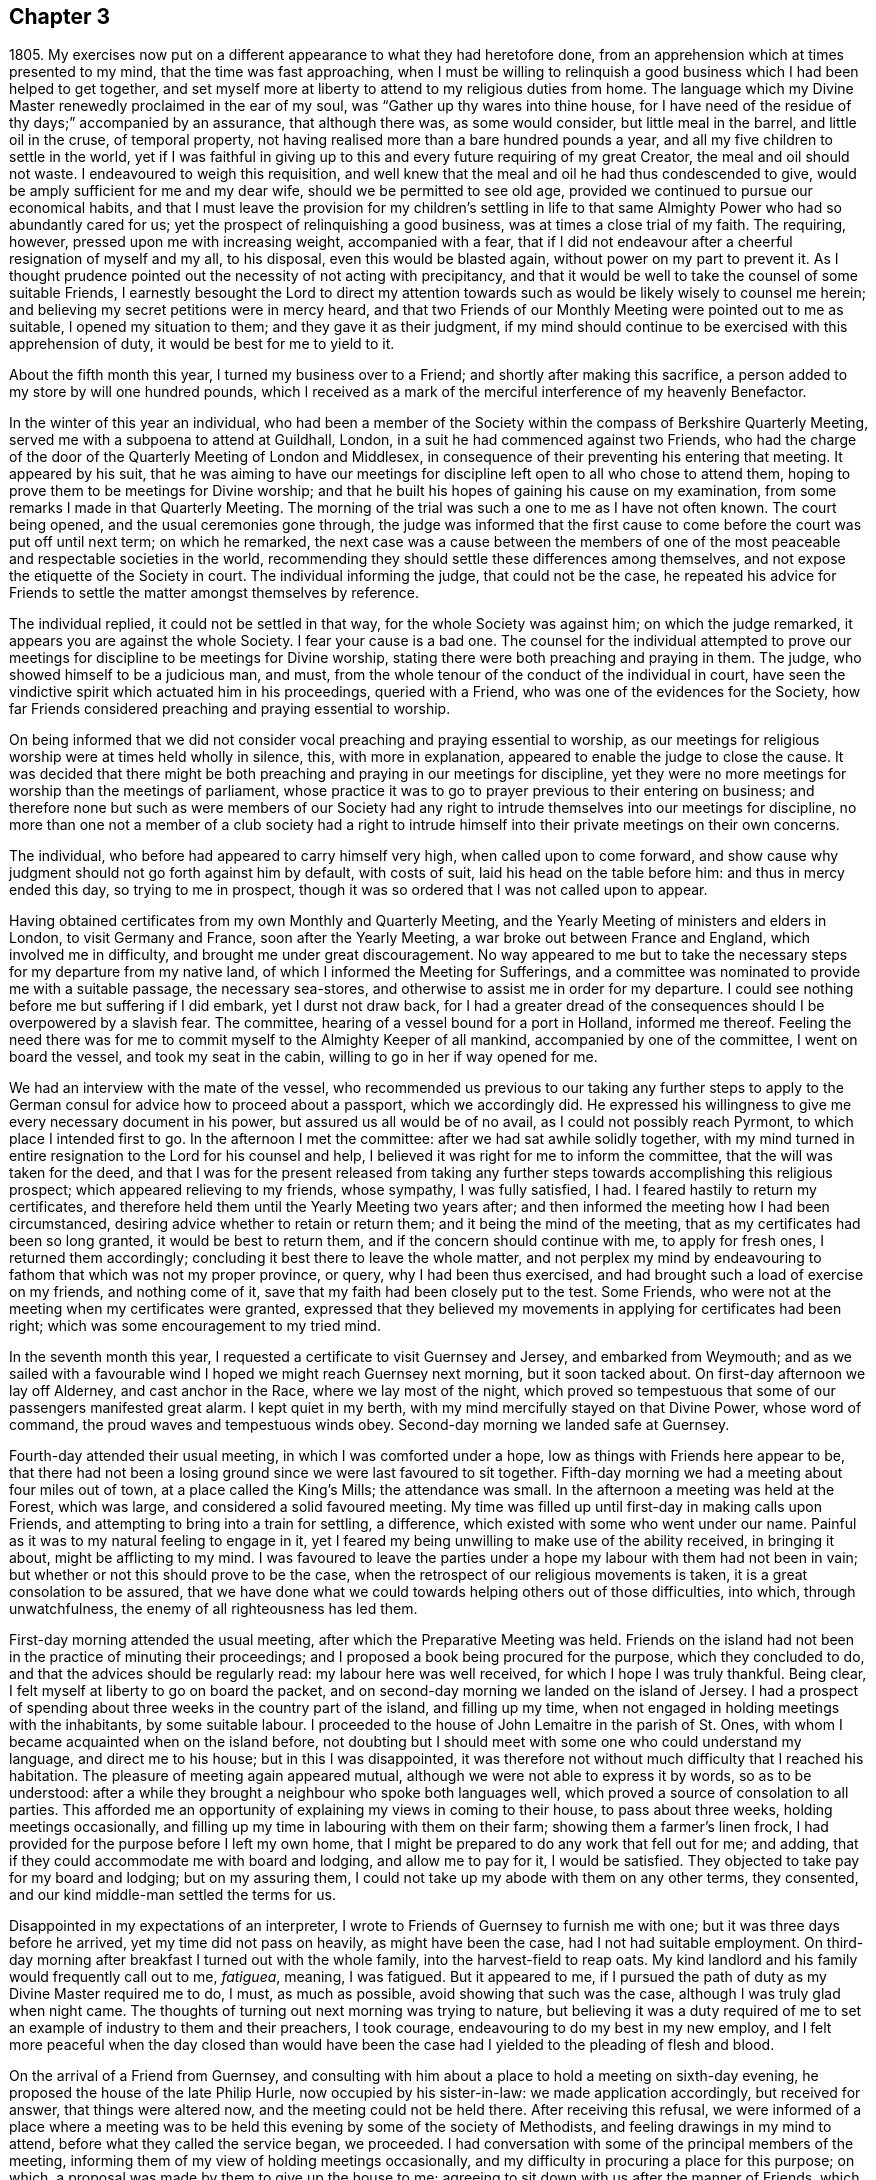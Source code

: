 == Chapter 3

1805+++.+++ My exercises now put on a different appearance to what they had heretofore done,
from an apprehension which at times presented to my mind,
that the time was fast approaching,
when I must be willing to relinquish a good business
which I had been helped to get together,
and set myself more at liberty to attend to my religious duties from home.
The language which my Divine Master renewedly proclaimed in the ear of my soul,
was "`Gather up thy wares into thine house,
for I have need of the residue of thy days;`" accompanied by an assurance,
that although there was, as some would consider, but little meal in the barrel,
and little oil in the cruse, of temporal property,
not having realised more than a bare hundred pounds a year,
and all my five children to settle in the world,
yet if I was faithful in giving up to this and every future requiring of my great Creator,
the meal and oil should not waste.
I endeavoured to weigh this requisition,
and well knew that the meal and oil he had thus condescended to give,
would be amply sufficient for me and my dear wife, should we be permitted to see old age,
provided we continued to pursue our economical habits,
and that I must leave the provision for my children`'s settling in life
to that same Almighty Power who had so abundantly cared for us;
yet the prospect of relinquishing a good business,
was at times a close trial of my faith.
The requiring, however, pressed upon me with increasing weight, accompanied with a fear,
that if I did not endeavour after a cheerful resignation of myself and my all,
to his disposal, even this would be blasted again,
without power on my part to prevent it.
As I thought prudence pointed out the necessity of not acting with precipitancy,
and that it would be well to take the counsel of some suitable Friends,
I earnestly besought the Lord to direct my attention towards
such as would be likely wisely to counsel me herein;
and believing my secret petitions were in mercy heard,
and that two Friends of our Monthly Meeting were pointed out to me as suitable,
I opened my situation to them; and they gave it as their judgment,
if my mind should continue to be exercised with this apprehension of duty,
it would be best for me to yield to it.

About the fifth month this year, I turned my business over to a Friend;
and shortly after making this sacrifice,
a person added to my store by will one hundred pounds,
which I received as a mark of the merciful interference of my heavenly Benefactor.

In the winter of this year an individual,
who had been a member of the Society within the compass of Berkshire Quarterly Meeting,
served me with a subpoena to attend at Guildhall, London,
in a suit he had commenced against two Friends,
who had the charge of the door of the Quarterly Meeting of London and Middlesex,
in consequence of their preventing his entering that meeting.
It appeared by his suit,
that he was aiming to have our meetings for discipline
left open to all who chose to attend them,
hoping to prove them to be meetings for Divine worship;
and that he built his hopes of gaining his cause on my examination,
from some remarks I made in that Quarterly Meeting.
The morning of the trial was such a one to me as I have not often known.
The court being opened, and the usual ceremonies gone through,
the judge was informed that the first cause to come
before the court was put off until next term;
on which he remarked,
the next case was a cause between the members of one of
the most peaceable and respectable societies in the world,
recommending they should settle these differences among themselves,
and not expose the etiquette of the Society in court.
The individual informing the judge, that could not be the case,
he repeated his advice for Friends to settle the matter amongst themselves by reference.

The individual replied, it could not be settled in that way,
for the whole Society was against him; on which the judge remarked,
it appears you are against the whole Society.
I fear your cause is a bad one.
The counsel for the individual attempted to prove our meetings
for discipline to be meetings for Divine worship,
stating there were both preaching and praying in them.
The judge, who showed himself to be a judicious man, and must,
from the whole tenour of the conduct of the individual in court,
have seen the vindictive spirit which actuated him in his proceedings,
queried with a Friend, who was one of the evidences for the Society,
how far Friends considered preaching and praying essential to worship.

On being informed that we did not consider vocal
preaching and praying essential to worship,
as our meetings for religious worship were at times held wholly in silence, this,
with more in explanation, appeared to enable the judge to close the cause.
It was decided that there might be both preaching and praying in our meetings for discipline,
yet they were no more meetings for worship than the meetings of parliament,
whose practice it was to go to prayer previous to their entering on business;
and therefore none but such as were members of our Society had
any right to intrude themselves into our meetings for discipline,
no more than one not a member of a club society had a right to
intrude himself into their private meetings on their own concerns.

The individual, who before had appeared to carry himself very high,
when called upon to come forward,
and show cause why judgment should not go forth against him by default,
with costs of suit, laid his head on the table before him:
and thus in mercy ended this day, so trying to me in prospect,
though it was so ordered that I was not called upon to appear.

Having obtained certificates from my own Monthly and Quarterly Meeting,
and the Yearly Meeting of ministers and elders in London, to visit Germany and France,
soon after the Yearly Meeting, a war broke out between France and England,
which involved me in difficulty, and brought me under great discouragement.
No way appeared to me but to take the necessary steps
for my departure from my native land,
of which I informed the Meeting for Sufferings,
and a committee was nominated to provide me with a suitable passage,
the necessary sea-stores, and otherwise to assist me in order for my departure.
I could see nothing before me but suffering if I did embark, yet I durst not draw back,
for I had a greater dread of the consequences should I be overpowered by a slavish fear.
The committee, hearing of a vessel bound for a port in Holland, informed me thereof.
Feeling the need there was for me to commit myself to the Almighty Keeper of all mankind,
accompanied by one of the committee, I went on board the vessel,
and took my seat in the cabin, willing to go in her if way opened for me.

We had an interview with the mate of the vessel,
who recommended us previous to our taking any further steps to
apply to the German consul for advice how to proceed about a passport,
which we accordingly did.
He expressed his willingness to give me every necessary document in his power,
but assured us all would be of no avail, as I could not possibly reach Pyrmont,
to which place I intended first to go.
In the afternoon I met the committee: after we had sat awhile solidly together,
with my mind turned in entire resignation to the Lord for his counsel and help,
I believed it was right for me to inform the committee,
that the will was taken for the deed,
and that I was for the present released from taking any
further steps towards accomplishing this religious prospect;
which appeared relieving to my friends, whose sympathy, I was fully satisfied, I had.
I feared hastily to return my certificates,
and therefore held them until the Yearly Meeting two years after;
and then informed the meeting how I had been circumstanced,
desiring advice whether to retain or return them; and it being the mind of the meeting,
that as my certificates had been so long granted, it would be best to return them,
and if the concern should continue with me, to apply for fresh ones,
I returned them accordingly; concluding it best there to leave the whole matter,
and not perplex my mind by endeavouring to fathom that which was not my proper province,
or query, why I had been thus exercised,
and had brought such a load of exercise on my friends, and nothing come of it,
save that my faith had been closely put to the test.
Some Friends, who were not at the meeting when my certificates were granted,
expressed that they believed my movements in applying for certificates had been right;
which was some encouragement to my tried mind.

In the seventh month this year, I requested a certificate to visit Guernsey and Jersey,
and embarked from Weymouth;
and as we sailed with a favourable wind I hoped we might reach Guernsey next morning,
but it soon tacked about.
On first-day afternoon we lay off Alderney, and cast anchor in the Race,
where we lay most of the night,
which proved so tempestuous that some of our passengers manifested great alarm.
I kept quiet in my berth, with my mind mercifully stayed on that Divine Power,
whose word of command, the proud waves and tempestuous winds obey.
Second-day morning we landed safe at Guernsey.

Fourth-day attended their usual meeting, in which I was comforted under a hope,
low as things with Friends here appear to be,
that there had not been a losing ground since we were last favoured to sit together.
Fifth-day morning we had a meeting about four miles out of town,
at a place called the King`'s Mills; the attendance was small.
In the afternoon a meeting was held at the Forest, which was large,
and considered a solid favoured meeting.
My time was filled up until first-day in making calls upon Friends,
and attempting to bring into a train for settling, a difference,
which existed with some who went under our name.
Painful as it was to my natural feeling to engage in it,
yet I feared my being unwilling to make use of the ability received,
in bringing it about, might be afflicting to my mind.
I was favoured to leave the parties under a hope
my labour with them had not been in vain;
but whether or not this should prove to be the case,
when the retrospect of our religious movements is taken,
it is a great consolation to be assured,
that we have done what we could towards helping others out of those difficulties,
into which, through unwatchfulness, the enemy of all righteousness has led them.

First-day morning attended the usual meeting,
after which the Preparative Meeting was held.
Friends on the island had not been in the practice of minuting their proceedings;
and I proposed a book being procured for the purpose, which they concluded to do,
and that the advices should be regularly read: my labour here was well received,
for which I hope I was truly thankful.
Being clear, I felt myself at liberty to go on board the packet,
and on second-day morning we landed on the island of Jersey.
I had a prospect of spending about three weeks in the country part of the island,
and filling up my time, when not engaged in holding meetings with the inhabitants,
by some suitable labour.
I proceeded to the house of John Lemaitre in the parish of St. Ones,
with whom I became acquainted when on the island before,
not doubting but I should meet with some one who could understand my language,
and direct me to his house; but in this I was disappointed,
it was therefore not without much difficulty that I reached his habitation.
The pleasure of meeting again appeared mutual,
although we were not able to express it by words, so as to be understood:
after a while they brought a neighbour who spoke both languages well,
which proved a source of consolation to all parties.
This afforded me an opportunity of explaining my views in coming to their house,
to pass about three weeks, holding meetings occasionally,
and filling up my time in labouring with them on their farm;
showing them a farmer`'s linen frock,
I had provided for the purpose before I left my own home,
that I might be prepared to do any work that fell out for me; and adding,
that if they could accommodate me with board and lodging, and allow me to pay for it,
I would be satisfied.
They objected to take pay for my board and lodging; but on my assuring them,
I could not take up my abode with them on any other terms, they consented,
and our kind middle-man settled the terms for us.

Disappointed in my expectations of an interpreter,
I wrote to Friends of Guernsey to furnish me with one;
but it was three days before he arrived, yet my time did not pass on heavily,
as might have been the case, had I not had suitable employment.
On third-day morning after breakfast I turned out with the whole family,
into the harvest-field to reap oats.
My kind landlord and his family would frequently call out to me, _fatiguea_, meaning,
I was fatigued.
But it appeared to me,
if I pursued the path of duty as my Divine Master required me to do, I must,
as much as possible, avoid showing that such was the case,
although I was truly glad when night came.
The thoughts of turning out next morning was trying to nature,
but believing it was a duty required of me to set
an example of industry to them and their preachers,
I took courage, endeavouring to do my best in my new employ,
and I felt more peaceful when the day closed than would have been
the case had I yielded to the pleading of flesh and blood.

On the arrival of a Friend from Guernsey,
and consulting with him about a place to hold a meeting on sixth-day evening,
he proposed the house of the late Philip Hurle, now occupied by his sister-in-law:
we made application accordingly, but received for answer, that things were altered now,
and the meeting could not be held there.
After receiving this refusal,
we were informed of a place where a meeting was to be held
this evening by some of the society of Methodists,
and feeling drawings in my mind to attend, before what they called the service began,
we proceeded.
I had conversation with some of the principal members of the meeting,
informing them of my view of holding meetings occasionally,
and my difficulty in procuring a place for this purpose; on which,
a proposal was made by them to give up the house to me;
agreeing to sit down with us after the manner of Friends,
which friendly offer I accepted.
The meeting soon settled in solemn silence, and I hope I may say,
I was enabled to labour amongst them in the love of the Gospel,
not only to the relief of my own mind,
but in some good degree to the advancement of the cause of Truth and righteousness.
The report of this meeting was noised abroad, and so opened the way for me,
that in future we found no difficulty in procuring
a place to meet in or a company to meet us.

Seventh-day was passed in making visits to a few serious individuals,
and a man and his sister who profess to be convinced
of the principles of our religious Society.
I felt much for them in their lonely situation,
being the only persons who sit together as Friends in this part of the island.
The man had once suffered banishment because he conscientiously refused to take up arms,
and would have suffered the like again, but for the kind interference of a magistrate.

First-day, we procured a place for a meeting this morning to begin at the eleventh hour,
which was very largely attended.
I was led to say, that I believed there were those present,
who if they were faithful to Divine requirings, must prepare for suffering;
but if they were unfaithful and shunned the cross,
the present manifestation of light and grace with which they were favoured,
and had known what it was to rejoice under a sense of, would be withdrawn,
the light become darkness, and they in danger of losing the crown once in prospect.
We were told, many minds were tenderly reached in this meeting,
some saying that before the interpretation of what I had uttered was given,
there was that in their own minds which said Amen to the truth of what was offered.
At the close of the meeting,
I proposed another at six o`'clock this evening at
this same place for the libertine inhabitants,
which being yielded to, I requested care should be taken to give information to such.
The afternoon was passed over profitably in conversation on various religious subjects.

On our way to the meeting,
I told my companion it seemed to me almost like going to a place of execution,
and I marvelled not at these feelings,
when we reached the place where the meeting was to be held,
the house and yard were crowded and a motley company presented to view,
the lightness observable on many of whose countenances was truly distressing.
Fears were excited in my mind, lest a riot should take place;
and as to our holding a quiet meeting, I saw no prospect of it.
I feared to hold the meeting, and to attempt to disperse the people and not hold it,
I also feared, supposing many had come from a distance to attend it.
As the people who were in the house,
from the oppressive state of the weather appeared unsettled,
I felt most easy to propose our holding the meeting out of doors: on which,
the forms and chairs were brought out of the house.
At our first sitting down,
those who could not be accommodated with seats were disposed to be rather troublesome,
but strength being given me to express a desire that our behaviour might
be suitable to the occasion for which we proposed to come together,
it was well received, a general quiet took place,
which was succeeded by feelings of solemnity, and the meeting was conducted in a quiet,
orderly manner to the close, the people appearing to separate with reluctance;
fresh cause for me, a poor, frail, feeble instrument, to set up my Ebenezer, and say,
"`Hitherto the Lord hath helped me.`"
O, the need there is of a care, after such times of favour,
that self has no part in our services.

Second-day morning made a visit to a religious young man on the south side of the island.
In the afternoon returned to my labour in the harvest-field.
Fifth-day my interpreter informed me, he must return home,
and send a Friend to fill his place: the prospect of this was trying to me,
but I saw no way except to labour after patience.
I continued my labour in the harvest-field until seventh-day,
when we all turned out to cut fern on the mountain for fuel,
which was an agreeable change, and a pleasant way of employing my time.

During the afternoon I had a satisfactory visit from a pious young man,
a preacher belonging to the society of Methodists, who spoke English well;
my companions in labour urged him to persuade me
to desist from my labour the remainder of the day,
which I complied with: we retired together in the thicket of a glen,
where I was once again privileged to converse in my native tongue.
Various interesting subjects occupied our attention in this delightful seat of solitude;
amongst others, that of labour; during which he told me,
he thought the example I was setting in this respect
to their preachers might have its use,
saying, he had often seriously thought on the subject,
and would have been glad to find some suitable employ that he might be allowed to follow,
from a conviction it would be beneficial to both body and mind,
as well as carry a good savour along with it.
During our conversation I found he was acquainted with most of our religious principles,
and I could not doubt but he was also convinced of their truth and efficacy;
he closed our conversation with nearly these expressions,
"`Don`'t spread your net any further over me;`" implying that our
conversation had increased his bonds of unity with our principles.
We separated in great nearness.
On my return home in the evening,
to my agreeable surprise a Friend from Guernsey had arrived,
which was additionally cheering to my mind,
and appeared to have the like effect on the family I was residing with.
No time was now to be lost in making arrangements for tomorrow.
Information had been sent me, that a love-feast was to meet tomorrow in this parish,
and if I was inclined to attend it, the door was open for me to sit with them.
As it respected my accepting the invitation or otherwise,
I believed it was best for me to remain silent.

First-day morning the man and his sister professing
to be convinced of our religious principles,
came to sit with us in our little meeting.
Before we sat down,
I apprehended I must be willing to give up to sit
with those who were to meet at this love-feast,
and yet a fear came over my mind,
lest our example in so doing should prove a stumbling-block to this man and his sister,
who had been brought under the necessity of separating
themselves from these outward signs.
In order to remove any danger of this sort,
I felt most easy to inform them what had been on my mind respecting them,
and my apprehension that it would be better they did not accompany us,
all of which appeared to be kindly received.
Matters being thus concluded, we sat down together at my lodgings,
and held our meeting at the time appointed.
We proceeded to the place where the love-feast was to be held:
I felt most easy we should be fully satisfied that our being introduced
was with the free consent of all the parties we were to meet,
therefore requested this should be first ascertained,
on which we were informed our company would be acceptable.

As we entered, we observed all were uncovered;
as true religion leads to a care to be preserved from willfully offending any,
I felt most easy to remark,
I hoped our continuing with our hats on amongst them
would not hurt the feelings of any tender mind;
informing them it was our uniform practice in our religious meetings,
except in the time of vocal prayer; in reply to which,
we were assured no offence would be taken on this account.
Before the preacher opened the meeting by giving out the hymn,
I requested leave to express what was on my mind, to which he consented,
and kindly gave me his place;
a full opportunity was afforded me to relieve myself of such matters as came before me,
and I thought there was good ground to believe what
was offered found a place in many of their minds,
much affection being manifested at our parting.
Apprehending the pointings of duty were to my having
a meeting this evening at half-past seven o`'clock,
it was held, and the house and yard were so crowded, and the pressure of the people such,
that fears were at first entertained that some accident would occur;
but after awhile all became still, and at the close the people quietly departed.
It was considered to be a favoured season;
but not obtaining that relief which rendered it safe for me to leave this neighbourhood,
I could not see my way clear to make a move,
without appointing another to be held on third-day evening at the same place.

Third-day was spent in labour in the harvest-field,
and in the evening attended the meeting appointed at my request,
which opportunity set me at liberty to quit this part of the island,
and when the meeting separated the people expressed
their regret at the prospect of our leaving them.
Fourth-day morning, after a parting opportunity with John Lemaitre`'s family,
we proceeded towards Hilliers.
On our near approach to the town, I felt such a stop in my mind,
that I was under the necessity of requesting my companion
to sit down at the most convenient place we came to.
We sat some time in silence, during which,
feeling the pointings of duty to a meeting in the town that evening,
I informed my companion thereof.
The probability of our procuring a place for the meeting appeared very uncertain.
On our way, we called at the house of a widow,
where some belonging to the society of Methodists at times meet.
We informed her of what I had in prospect, to which she replied,
she had no doubt of procuring us the use of the meeting-house and beds for the night;
and on application for the house,
we were given to understand it would be readily granted,
and an invitation was sent us from the proprietor to take tea with him and his family,
and we were assured that general notice would be given of the meeting,
but that it was not likely many would attend,
the house seldom being more than half-filled.

I went to the meeting poor and empty; at first it gathered very straggingly,
but in time the house, two rooms that opened into it, and the passage, were crowded.
I expect the circumstance of our sitting in silence
caused some at first to behave rather rudely,
laughing and whispering; yet after awhile, we had cause to acknowledge,
that the calming influence of the Spirit and power of the
Redeemer subdued and subjected these opposing spirits,
and the meeting closed under a sense that Divine
mercy and condescension had been near to us.
On our way from the place we were joined by a young man who manifested a seeking disposition;
I invited ourselves to breakfast with him next morning,
where we met with an interesting young couple.
This afforded us an opportunity of giving them some account of our principles,
of which we found they were very ignorant; and I regretted the want of suitable books.
My way towards my own home became again shut up;
endeavouring to see into the cause why it should be so,
it appeared I must be willing to have a meeting near the great school.
A suitable place being found, and notice given of the meeting,
we attended at the time appointed and found a full gathering,
the people generally behaved well,
considering a meeting had never been held there before.
Feeling drawings in my mind to have a meeting at St. Brillard`'s,
we proceeded towards the place,
where a meeting is held once a week by the Methodist society,
and found it to be their meeting night.
The preacher hearing our motives for coming,
freely offered to give up the house and his congregation to me, to sit as our manner is,
and take his seat amongst them.
The meeting was largely attended and the way opened for me to obtain relief,
for which I felt truly thankful,
and especially that I had been made willing to sit with this company,
believing there is a precious seed hereaway:
the meeting appeared to separate under the influence of
that love which knows no religious distinction as to name.

We went to lodge at the house of a young man,
who kindly set before us the best his limited circumstances afforded.
Those who travel amongst these islanders must not look for great things,
or to be much waited upon, their means in general being very small,
and a rare thing to find a servant kept.
Yet, as far as I have experienced,
there is no want of necessaries for such as are truly devoted to Christ`'s cause.

Next morning we returned to St. Helliers.
When I was here about three years ago,
my mind was much turned towards those who are deemed the
more respectable part of the inhabitants of this parish;
but the way did not open to have a meeting with them at that time,
although the society of Methodists on my first landing
had kindly offered me the use of their house.
Believing the time was now come for me to have the people called together,
I felt a difficulty about a suitable place,
apprehending if the meeting was held in the house belonging to the Methodists,
it would be likely to be filled with them,
and those towards whom my views were would not be generally accommodated;
but as a more suitable place could not be found,
the subject was mentioned to some of the leading members of that society,
who freely offered the house for our use.
Feeling my mind drawn towards the usual attenders of this meeting-house,
a meeting was appointed to be held with them on first-day afternoon, which was large.
I was enabled to labour in a close line of doctrine, yet there was reason to believe,
that it was mostly well received.

The meeting for those who are deemed the more respectable inhabitants of this parish,
was fixed for five o`'clock on second-day evening.
It was not so generally attended by those I had felt my mind drawn towards,
as was desirable,
those who had undertaken to give notice not being
equal to the task they had engaged to perform:
it was held much in the quiet, but did not afford me the relief I had hoped for;
but having done all that appeared to be required of me towards securing a better attendance,
I was enabled to leave this matter.

My mind now turned towards the parish called St. Martin`'s;
but from some causes which I had no power of remedying, I became so much discouraged,
that it appeared safest for me to take the first conveyance to Guernsey,
which I accordingly did, and we landed on third-day.

On fifth-day afternoon went on board a trader bound for Southampton,
and after a passage of seventeen hours we were favoured with a safe landing,
having passed through a tremendous night of thunder, lightning and rain.
First-day attended meeting here;
in the afternoon way opened for me to get my mind more fully
relieved than I felt ability for in the morning meeting,
for which favour I hope I felt truly thankful.

Second-day I proceeded to Poole, third-day attended the select Monthly Meeting,
after which was held the Monthly Meeting for discipline,
in both of which I was favoured to experience some renewal of strength.
In the evening I sat with Friends in their select Quarterly Meeting:
here I met with William Forster, jun., a member of my own Monthly Meeting,
whose company after such a long separation from my friends at home, was truly acceptable.
Next day attended the Quarterly Meeting for Dorset and Hants,
the two counties being recently united in one Quarterly Meeting.
It was consoling to observe the concern which was evidently alive in the minds of Friends,
that the unity of the One Spirit which is the bond
of true peace might increase and abound,
and I felt well satisfied that I had given up to sit with Friends at this meeting.
Fifth-day I proceeded to Bristol.

First-day morning attended the Friars`' meeting; after the meeting for worship closed,
Friends were requested to remain,
before whom I spread my concern to pay a visit to the families of Friends in the city;
which being united with, a committee was named to lay out the visits for me.
It was considered best I should proceed alone, as no suitable companion offered.
I was favoured to accomplish this service in about six weeks; after which,
the way opened for me to return to my own home, where I was favoured to find all well.

Only a few days had elapsed after I reached my own home,
when I had a severe attack of disease.
I found it coming on me before I left Bristol; my bodily strength became reduced,
and my mind so depressed, that I thought I should quite sink under it.
I had experienced an attack before, equally severe, out of which I was delivered,
yet such was my trying situation,
that it felt utterly impossible for me to lay hold on hope; until that Divine Power,
who alone is able to apply a sovereign remedy for this greatest of maladies,
in mercy raised me up again, brought me out of the pit of horrors,
and showed me that my day`'s work was not yet accomplished,--that
my Divine Master had further work for me at Manchester,
Sheffield, and some meetings near Kendal; which had a cheering effect on my mind,
having hitherto found, when willing faithfully to serve the Lord,
that he is a good Master, worthy of my very best endeavours to follow him.

1806+++.+++ This year my faith was put to the test,
from an apprehension that it was required of me to make
a further sacrifice of part of my outward substance,
to free my mind more effectually from worldly encumbrances.
It was that part of my income arising from leasehold property in houses,
which engrossed more of my attention than was profitable for me,
in the situation in which I stood, in religious society.
My parting with this property threatened a certain reduction of my income,
which occasioned me some deep plungings,
known only to the Almighty and myself I experienced
that the enemy of all good was busily at work,
magnifying the difficulties in my view;
laying before me the sacrifice I had so recently made of a good business,
and if that step was of Divine requiring this could not be,
because I then had the assurance given me that the meal in the
barrel and the oil of my temporal substance should not waste,
but if I took this step my yearly income would evidently be diminished.
Earnest were my breathings to the Lord, that if this sacrifice was of his requiring,
he would not forsake me, until I was brought to a willingness cheerfully to yield;
for powerful were the pleadings of the creaturely part in me,
as well as the secret workings of the unwearied adversary, to put by my compliance.
Whilst struggling in this tribulated state of mind,
as if human nature and the suggestions of the evil power would predominate
over those clear pointings of duty which continued to follow me,
I had this very significant and instructive dream.

I saw before me a straight but very narrow path gradually rising,
at the foot of which stood a man very simply attired,
who offered to take the charge of safely guiding me up.
I followed him: when we had reached about two-thirds of the way up, my guide halted,
and turning himself round, requested me to do the same, which I accordingly did.
He then bid me take a view both on the right hand
and on the left of the road I had been ascending:
on my right hand, the ground in the bottom appeared rocky and uncultivated,
covered with rubbish, grass, and trees that had been stunted in their growth:
these I was told were fit for nothing but the fire,
and that they were comparable to those whose hearts
continued to be like the stony and thorny ground.
I then turned to take a view on my left hand, and shuddered in myself,
when my guide pointed out to me the dangerous precipice,
close to the edge of which I had travelled.
The foundation of the path appeared as steep as a house side; which led me to conclude,
the road on which my guide had thus far conducted me must be founded on a rock,
otherwise the path being so very narrow,
from the weight of my body I must have been precipitated
into the vast barren space I beheld.
In this I observed a number of persons huddled together,
at times grubbing with their hands in the earth,
and at other times employing themselves in tossing the earth from one hand to the other,
every now and then looking one at the other,
with a sort of consciousness that they were employing their time in vain,
and saying one to another,
"`I am countenanced in spending my time in this manner by thee,`" and another,
"`I am countenanced by thee.`"
On which I queried with my guide, "`What does this all mean?
these men do not look like common labourers,
neither have they such tools as common day-labourers use; besides this,
they are all clad in very nice and costly apparel,
like men of the first rank in the world with respect to property.`"
My guide assured me, that although they were thus apparelled,
and were rich in worldly substance,
wanting nothing this world could bestow to make them as happy as it was capable of, yet,
having made riches their chief hope for happiness,
they had become so estranged in love and affection from
that Divine Power which only can make truly happy,
that they were completely miserable.
My guide, turning round, bid me follow him; and as we began again to ascend,
instructed me to keep very near to him, continually reminding me,
that although I had mercifully escaped the danger,
which those I had observed in the barren space had fallen into,
yet I was not out of the way of danger;
and that my safety depended on my keeping continually near to him,
eyeing him in every step I took from day to day,
without which I should yet be precipitated into the same
barren space with those miserable persons I had beheld,
and become their doleful companion.
When I awoke, the danger which I seemed to have escaped on both hands,
but more especially that on my left, made such an impression on my mind,
that for several days afterwards little besides it came before me.

10th of seventh month,
the Monthly Meeting having granted me its certificate to visit Sheffield,
Manchester and Kendal, and to take meetings on my way, I left my own home.
First-day attended meeting at Hogsty-End:
there are but few in profession with Friends belonging to this meeting,
with them I was favoured to have a comfortable sitting.

After meeting I walked to Olney,
intending to be at their afternoon meeting at five o`'clock.
Feeling drawings in my mind towards the neighbours.
Friends concluded it best to hold the meeting an hour later than usual:
although it proved a time of close exercise to come
at the spring of Divine life in myself,
yet I felt comforted in being there.
Fourth-day attended Leicester mid-week meeting,
in the afternoon walked to Castle Donington,
and lodged at the house of that faithful soldier in the Lamb`'s warfare, Ruth Follows,
who appeared green at a very advanced age.
Fifth-day attended meeting there, after which I reached Derby,
and had a meeting with Friends in the evening,
a considerable convincement having taken place here within a few years.
First-day morning attended meeting at Sheffield,
at the close of which I opened my prospect of a visit
to the families of Friends of this particular meeting.

Third-day walked to Rotherham, sat with two families residing there,
and to Ackworth in the evening, intending to be at the general meeting,
where I met with many Friends from distant parts of the nation.
It had an animating effect on my mind,
to observe the interest manifested in the welfare of the rising generation,
and the harmony that prevailed in conducting the various matters that came under notice.
First-day attended Woodhouse meeting in the morning,
after which I walked to Sheffield meeting in the afternoon,
and this evening proceeded in the visit to the families;
which having been enabled to accomplish,
on fifth-day I attended the Monthly Meeting at Doncaster.
First-day attended the morning meeting at Manchester,
at the close of which I informed Friends of my apprehension
of duty to sit in their families,
which being united with I commenced the visit that evening.

Fifth-day attended the large Monthly Meeting held at Hardshaw.
The great number of testimonies of disownment that
passed this meeting affected me with sorrow,
as I doubt not a preventive would at times be found,
if those who accept the post of watchmen on the walls of our religious
society lived sufficiently loose from the cumbering things of this life;
then would more timely labour be extended towards those who were overtaken with a fault.

First-day, 31st of eighth month, I walked to Oldham meeting, which was large,
many who were in attendance, I understood, professed to be under convincement.
I was led to sympathize with the few rightly exercised members,
also to labour with some who were negligent in the attendance of their mid-week meetings.
I walked back to Manchester, and on seventh-day this deeply humiliating engagement,
of sitting in families, was brought to a comfortable close as it respected my own mind,
having had about one hundred and forty sittings.
After taking an affectionate farewell of Friends of this meeting,
I rode to Bolton in the Moor, a meeting being appointed there at my request.
It was largely attended by other professors, and I found it hard work to relieve my mind,
in consequence of the opposition that was to be felt to the doctrine I had to deliver,
of the necessity of dying daily to sin before we can come
fully to experience what it is to live unto God.
Third-day attended meeting at Bentham, which is very small;
and on fifth-day was at Briggflatts,
and obtained a little relief to my mind from that load of exercise,
under which I have had of late to travel.
In the afternoon I walked to Dent Dale,
a meeting being appointed at my request at seven o`'clock this evening,
which was largely attended by Friends and others.
I thought we had abundant cause to acknowledge that the mercies of the Lord fail not,
in that he still continues mindful of us.
First-day was at a meeting held at Bainbridge,
largely attended by those not in profession with Friends.
In consequence of a funeral, the meeting was long in a very unsettled state,
the burial company not observing the time appointed for the meeting;
yet I was led to hope it would not prove altogether unprofitable to some.

Third-day attended the select meeting at Leyeat in Dent,
and in the afternoon walked to Sedberg.
Next morning I was informed that the town`'s people,
and especially some of the society of Methodists,
were desirous I should have a meeting amongst them,
but not feeling that in my own mind which would justify me in complying with their request,
I walked to Kendal.
Sixth-day attended meeting there,
in which I was favoured to receive a morsel of that bread
which alone can satisfy the immortal part in man.
First-day attended a burial, and returned to the afternoon meeting at Kendal,
which proved an open time.
Fourth-day at Preston Patrick meeting: walking about the graveyard,
the depositing place of many who had been valiants
for the Lord in their day were pointed out to me,
but, alas! how little fruit of their faithfulness is now to be seen; my companion,
myself and four others were the whole company assembled at this week-day meeting.
Fifth-day attended the mid-week meeting at Hawkshead, after which returned to Kendal,
attended Monthly Meeting there, and on seventh-day proceeded to Lancaster.

The morning meeting next day was to me very trying,
but in the afternoon I was enabled to obtain some relief.
Third-day attended Preston Monthly Meeting.
If my feelings were correct as it respects the state of society,
the number of rightly qualified members to support the discipline is very small.
Fourth-day attended Monthly Meeting at Liverpool,
where I met with Deborah Darby and Priscilla Hannah Gurney on a religious visit.
The Monthly Meeting was large,
and it appeared to me holy help was vouchsafed in
transacting the concerns that came before us.

In the evening the select Quarterly Meeting was held,
and the following day the Quarterly Meeting for discipline,
largely attended by young people: I believe it will long be remembered by some.
Not feeling my way clear to leave Liverpool when the Quarterly Meeting closed,
a meeting being appointed by the two travelling Friends, I attended it,
in which silence appeared to be my proper place:
what a favour it is both to know our proper place, and to keep it.
I expected to move towards home after the Quarterly Meeting, but my way continued shut up.
First-day after attending morning and afternoon meeting here,
my way opened with clearness to Chester; and I attended mid-week meeting there,
where Friends are very few in number.
After a meeting with the few Friends at Nantwich, I proceeded home by the way of Stafford.
